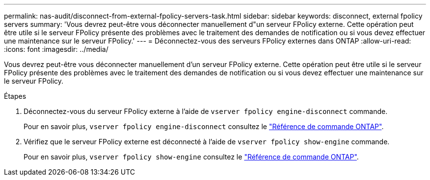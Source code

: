 ---
permalink: nas-audit/disconnect-from-external-fpolicy-servers-task.html 
sidebar: sidebar 
keywords: disconnect, external fpolicy servers 
summary: 'Vous devrez peut-être vous déconnecter manuellement d"un serveur FPolicy externe. Cette opération peut être utile si le serveur FPolicy présente des problèmes avec le traitement des demandes de notification ou si vous devez effectuer une maintenance sur le serveur FPolicy.' 
---
= Déconnectez-vous des serveurs FPolicy externes dans ONTAP
:allow-uri-read: 
:icons: font
:imagesdir: ../media/


[role="lead"]
Vous devrez peut-être vous déconnecter manuellement d'un serveur FPolicy externe. Cette opération peut être utile si le serveur FPolicy présente des problèmes avec le traitement des demandes de notification ou si vous devez effectuer une maintenance sur le serveur FPolicy.

.Étapes
. Déconnectez-vous du serveur FPolicy externe à l'aide de `vserver fpolicy engine-disconnect` commande.
+
Pour en savoir plus, `vserver fpolicy engine-disconnect` consultez le link:https://docs.netapp.com/us-en/ontap-cli/vserver-fpolicy-engine-disconnect.html["Référence de commande ONTAP"^].

. Vérifiez que le serveur FPolicy externe est déconnecté à l'aide de `vserver fpolicy show-engine` commande.
+
Pour en savoir plus, `vserver fpolicy show-engine` consultez le link:https://docs.netapp.com/us-en/ontap-cli/vserver-fpolicy-show-engine.html["Référence de commande ONTAP"^].


